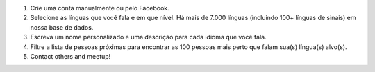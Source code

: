 #. Crie uma conta manualmente ou pelo Facebook.
#. Selecione as línguas que você fala e em que nível. Há mais de 7.000 línguas (incluindo 100+ línguas de sinais) em nossa base de dados.
#. Escreva um nome personalizado e uma descrição para cada idioma que você fala.
#. Filtre a lista de pessoas próximas para encontrar as 100 pessoas mais perto que falam sua(s) língua(s) alvo(s).
#. Contact others and meetup!
